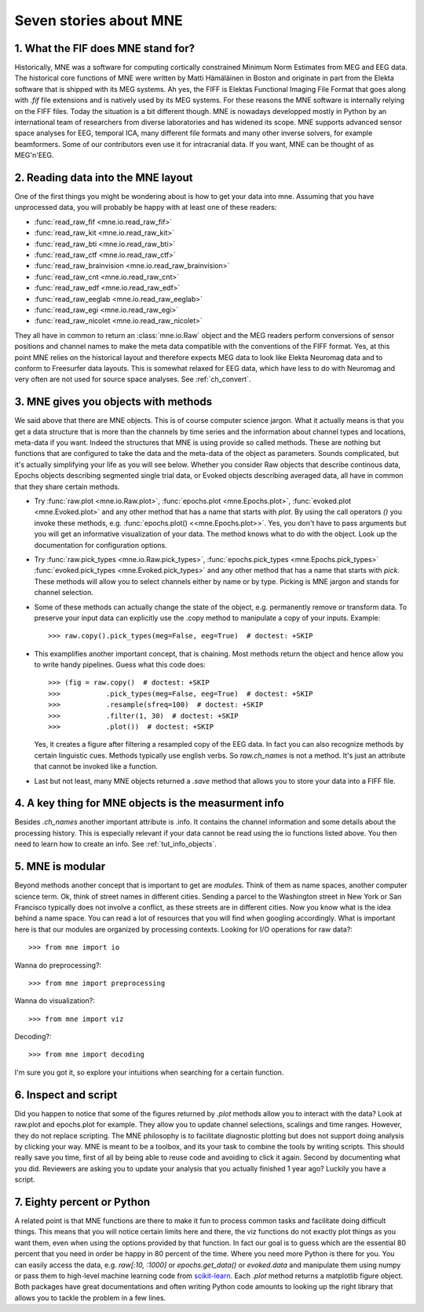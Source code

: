 Seven stories about MNE
=======================


1. What the FIF does MNE stand for?
-----------------------------------
Historically, MNE was a software for computing cortically constrained
Minimum Norm Estimates from MEG and EEG data. The historical core
functions of MNE were written by Matti Hämäläinen in Boston and originate
in part from the Elekta software that is shipped with its MEG systems.
Ah yes, the FIFF is Elektas Functional Imaging File Format that goes
along with `.fif` file extensions and is natively used by its MEG systems.
For these reasons the MNE software is internally relying on the FIFF files.
Today the situation is a bit different though. MNE is nowadays developped
mostly in Python by an international team of researchers from diverse
laboratories and has widened its scope. MNE supports advanced sensor space
analyses for EEG, temporal ICA, many different file formats and many other
inverse solvers, for example beamformers. Some of our contributors even
use it for intracranial data. If you want, MNE can be thought of as MEG'n'EEG.

2. Reading data into the MNE layout
-----------------------------------
One of the first things you might be wondering about is how to get your
data into mne. Assuming that you have unprocessed data, you will probably
be happy with at least one of these readers:

* :func:`read_raw_fif <mne.io.read_raw_fif>`
* :func:`read_raw_kit <mne.io.read_raw_kit>`
* :func:`read_raw_bti <mne.io.read_raw_bti>`
* :func:`read_raw_ctf <mne.io.read_raw_ctf>`
* :func:`read_raw_brainvision <mne.io.read_raw_brainvision>`
* :func:`read_raw_cnt <mne.io.read_raw_cnt>`
* :func:`read_raw_edf <mne.io.read_raw_edf>`
* :func:`read_raw_eeglab <mne.io.read_raw_eeglab>`
* :func:`read_raw_egi <mne.io.read_raw_egi>`
* :func:`read_raw_nicolet <mne.io.read_raw_nicolet>`

They all have in common to return an :class:`mne.io.Raw` object and the MEG
readers perform conversions of sensor positions and channel names
to make the meta data compatible with the conventions of the FIFF
format. Yes, at this point MNE relies on the historical layout and
therefore expects MEG data to look like Elekta Neuromag data and to
conform to Freesurfer data layouts. This is somewhat relaxed for EEG
data, which have less to do with Neuromag and very often are not
used for source space analyses. See :ref:`ch_convert`.

3. MNE gives you objects with methods
-------------------------------------
We said above that there are MNE objects. This is of course computer
science jargon. What it actually means is that you get a data structure
that is more than the channels by time series
and the information about channel types and locations, meta-data if
you want. Indeed the structures that MNE is using provide so called
methods. These are nothing but functions that are configured to take
the data and the meta-data of the object as parameters. Sounds
complicated, but it's actually simplifying your life as you will see
below. Whether you consider Raw objects that describe continous data,
Epochs objects describing segmented single trial data, or Evoked objects
describing averaged data, all have in common that they share certain methods.

- Try :func:`raw.plot <mne.io.Raw.plot>`,
  :func:`epochs.plot <mne.Epochs.plot>`,
  :func:`evoked.plot <mne.Evoked.plot>` and any other method that has
  a name that starts with `plot`. By using the call operators `()`
  you invoke these methods, e.g.
  :func:`epochs.plot() <<mne.Epochs.plot>>`.
  Yes, you don't have to pass arguments but you will get an informative
  visualization of your data. The method knows what to do with the object.
  Look up the documentation for configuration options.

- Try :func:`raw.pick_types <mne.io.Raw.pick_types>`,
  :func:`epochs.pick_types <mne.Epochs.pick_types>`
  :func:`evoked.pick_types <mne.Evoked.pick_types>`
  and any other method that has a name that starts with `pick`. These
  methods will allow you to select channels either by name or by type.
  Picking is MNE jargon and stands for channel selection.

- Some of these methods can actually change the state of the object,
  e.g. permanently remove or transform data. To preserve your input
  data can explicitly use the .copy method to manipulate a copy of
  your inputs. Example::

    >>> raw.copy().pick_types(meg=False, eeg=True)  # doctest: +SKIP

- This examplifies another important concept, that is chaining. Most
  methods return the object and hence allow you to write handy pipelines.
  Guess what this code does::

    >>> (fig = raw.copy()  # doctest: +SKIP
    >>>           .pick_types(meg=False, eeg=True)  # doctest: +SKIP
    >>>           .resample(sfreq=100)  # doctest: +SKIP
    >>>           .filter(1, 30)  # doctest: +SKIP
    >>>           .plot())  # doctest: +SKIP

  Yes, it creates a figure after filtering a resampled copy of the EEG
  data. In fact you can also recognize methods by certain linguistic
  cues. Methods typically use english verbs. So `raw.ch_names` is
  not a method. It's just an attribute that cannot be invoked like
  a function.

- Last but not least, many MNE objects returned a `.save` method that
  allows you to store your data into a FIFF file.


4. A key thing for MNE objects is the measurment info
-----------------------------------------------------
Besides `.ch_names` another important attribute is .info. It contains
the channel information and some details about the processing history.
This is especially relevant if your data cannot be read using the io
functions listed above. You then need to learn how to create an info.
See :ref:`tut_info_objects`.

5. MNE is modular
-----------------
Beyond methods another concept that is important to get are *modules*.
Think of them as name spaces, another computer science term.
Ok, think of street names in different cities. Sending a parcel to the
Washington street in New York or San Francisco typically
does not involve a conflict, as these streets are in different cities.
Now you know what is the idea behind a name space. You can
read a lot of resources that you will find when googling accordingly.
What is important here is that our modules are organized by
processing contexts. Looking for I/O operations for raw data?::

    >>> from mne import io

Wanna do preprocessing?::

    >>> from mne import preprocessing

Wanna do visualization?::

    >>> from mne import viz

Decoding?::

    >>> from mne import decoding

I'm sure you got it, so explore your intuitions when searching for
a certain function.

6. Inspect and script
---------------------
Did you happen to notice that some of the figures returned by `.plot`
methods allow you to interact with the data? Look at raw.plot and
epochs.plot for example. They allow you to update channel selections,
scalings and time ranges. However, they do not replace scripting.
The MNE philosophy is to facilitate diagnostic plotting but does
not support doing analysis by clicking your way. MNE is meant to be
a toolbox, and its your task to combine the tools by writing scripts.
This should really save you time, first of all by being able to reuse
code and avoiding to click it again. Second by documenting what you
did. Reviewers are asking you to update your analysis that you actually
finished 1 year ago? Luckily you have a script.

7. Eighty percent or Python
---------------------------
A related point is that MNE functions are there to make it fun to
process common tasks and facilitate doing difficult things.
This means that you will notice certain limits
here and there, the viz functions do not exactly plot things as
you want them, even when using the options provided by that function.
In fact our goal is to guess which are the essential 80 percent that
you need in order be happy in 80 percent of the time. Where you need
more Python is there for you. You can easily access the data, e.g.
`raw[:10, :1000]` or `epochs.get_data()` or `evoked.data` and
manipulate them using numpy or pass them to high-level machine learning code
from `scikit-learn <http://scikit-learn.org>`_. Each `.plot` method
returns a matplotlib figure object. Both packages have great documentations
and often writing Python code amounts to looking up the right library that
allows you to tackle the problem in a few lines.
